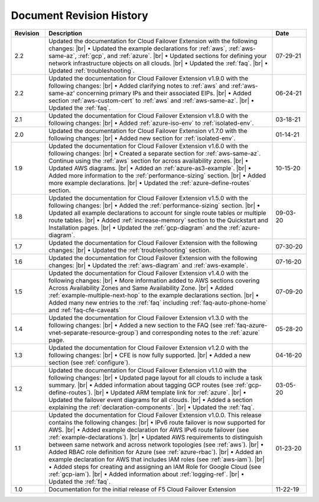 .. _revision-history:

Document Revision History
=========================

.. list-table::
      :widths: 15 100 15
      :header-rows: 1

      * - Revision
        - Description
        - Date

      * - 2.2
        - Updated the documentation for Cloud Failover Extension with the following changes: |br| • Updated the example declarations for :ref:`aws`, :ref:`aws-same-az`, :ref:`gcp`, and :ref:`azure`. |br| • Updated sections for defining your network infrastructure objects on all clouds.  |br| • Updated the :ref:`faq`. |br| • Updated :ref:`troubleshooting`.
        - 07-29-21

      * - 2.2
        - Updated the documentation for Cloud Failover Extension v1.9.0 with the following changes: |br| • Added clarifying notes to :ref:`aws` and :ref:'aws-same-az' concerning primary IPs and their associated EIPs. |br| • Added section :ref:`aws-custom-cert` to :ref:`aws` and :ref:`aws-same-az`. |br| • Updated the :ref:`faq`.
        - 06-24-21

      * - 2.1
        - Updated the documentation for Cloud Failover Extension v1.8.0 with the following changes: |br| • Added :ref:`azure-iso-env` to :ref:`isolated-env`. 
        - 03-18-21

      * - 2.0
        - Updated the documentation for Cloud Failover Extension v1.7.0 with the following changes: |br| • Added new section for :ref:`isolated-env`. 
        - 01-14-21  

      * - 1.9
        - Updated the documentation for Cloud Failover Extension v1.6.0 with the following changes: |br| • Created a separate section for :ref:`aws-same-az`. Continue using the :ref:`aws` section for across availability zones. |br| • Updated AWS diagrams. |br| • Added an :ref:`azure-as3-example`. |br| • Added more information to the :ref:`performance-sizing` section. |br| • Added more example declarations.  |br| • Updated the :ref:`azure-define-routes` section. 
        - 10-15-20       

      * - 1.8
        - Updated the documentation for Cloud Failover Extension v1.5.0 with the following changes: |br| • Added the :ref:`performance-sizing` section. |br| • Updated all example declarations to account for single route tables or multiple route tables. |br| • Added :ref:`increase-memory` section to the Quickstart and Installation pages. |br| • Updated the :ref:`gcp-diagram` and the :ref:`azure-diagram`.
        - 09-03-20        

      * - 1.7
        - Updated the documentation for Cloud Failover Extension with the following changes: |br| • Updated the :ref:`troubleshooting` section.
        - 07-30-20

      * - 1.6
        - Updated the documentation for Cloud Failover Extension with the following changes: |br| • Updated the :ref:`aws-diagram` and :ref:`aws-example`.
        - 07-16-20

      * - 1.5
        - Updated the documentation for Cloud Failover Extension v1.4.0 with the following changes: |br| • More information added to AWS sections covering Across Availability Zones and Same Availability Zone. |br| • Added :ref:`example-multiple-next-hop` to the example declarations section.  |br| • Added many new entries to the :ref:`faq` including :ref:`faq-auto-phone-home` and :ref:`faq-cfe-caveats`
        - 07-09-20

      * - 1.4
        - Updated the documentation for Cloud Failover Extension v1.3.0 with the following changes: |br| • Added a new section to the FAQ (see :ref:`faq-azure-vnet-separate-resource-group`) and corresponding notes to the :ref:`azure` page.
        - 05-28-20

      * - 1.3
        - Updated the documentation for Cloud Failover Extension v1.2.0 with the following changes: |br| • CFE is now fully supported. |br| • Added a new section (see :ref:`configure`).
        - 04-16-20

      * - 1.2
        - Updated the documentation for Cloud Failover Extension v1.1.0 with the following changes: |br| • Updated page layout for all clouds to include a task summary. |br| • Added information about tagging GCP routes (see :ref:`gcp-define-routes`). |br| • Updated ARM template link for :ref:`azure`. |br| • Updated the failover event diagrams for all clouds. |br| • Added a section explaining the :ref:`declaration-components`. |br| • Updated the :ref:`faq`.
        - 03-05-20

      * - 1.1
        - Updated the documentation for Cloud Failover Extension v1.0.0. This release contains the following changes: |br| • IPv6 route failover is now supported for AWS. |br| • Added example declaration for AWS IPv6 route failover (see :ref:`example-declarations`). |br| • Updated AWS requirements to distinguish between same network and across network topologies (see :ref:`aws`). |br| • Added RBAC role definition for Azure (see :ref:`azure-rbac`). |br| • Added an example declaration for AWS that includes IAM roles (see :ref:`aws-iam`). |br| • Added steps for creating and assigning an IAM Role for Google Cloud (see :ref:`gcp-iam`). |br| • Added information about :ref:`logging-ref`. |br| • Updated the :ref:`faq`.
        - 01-23-20

      * - 1.0
        - Documentation for the initial release of F5 Cloud Failover Extension
        - 11-22-19



.. |br| raw:: html
 
   <br />